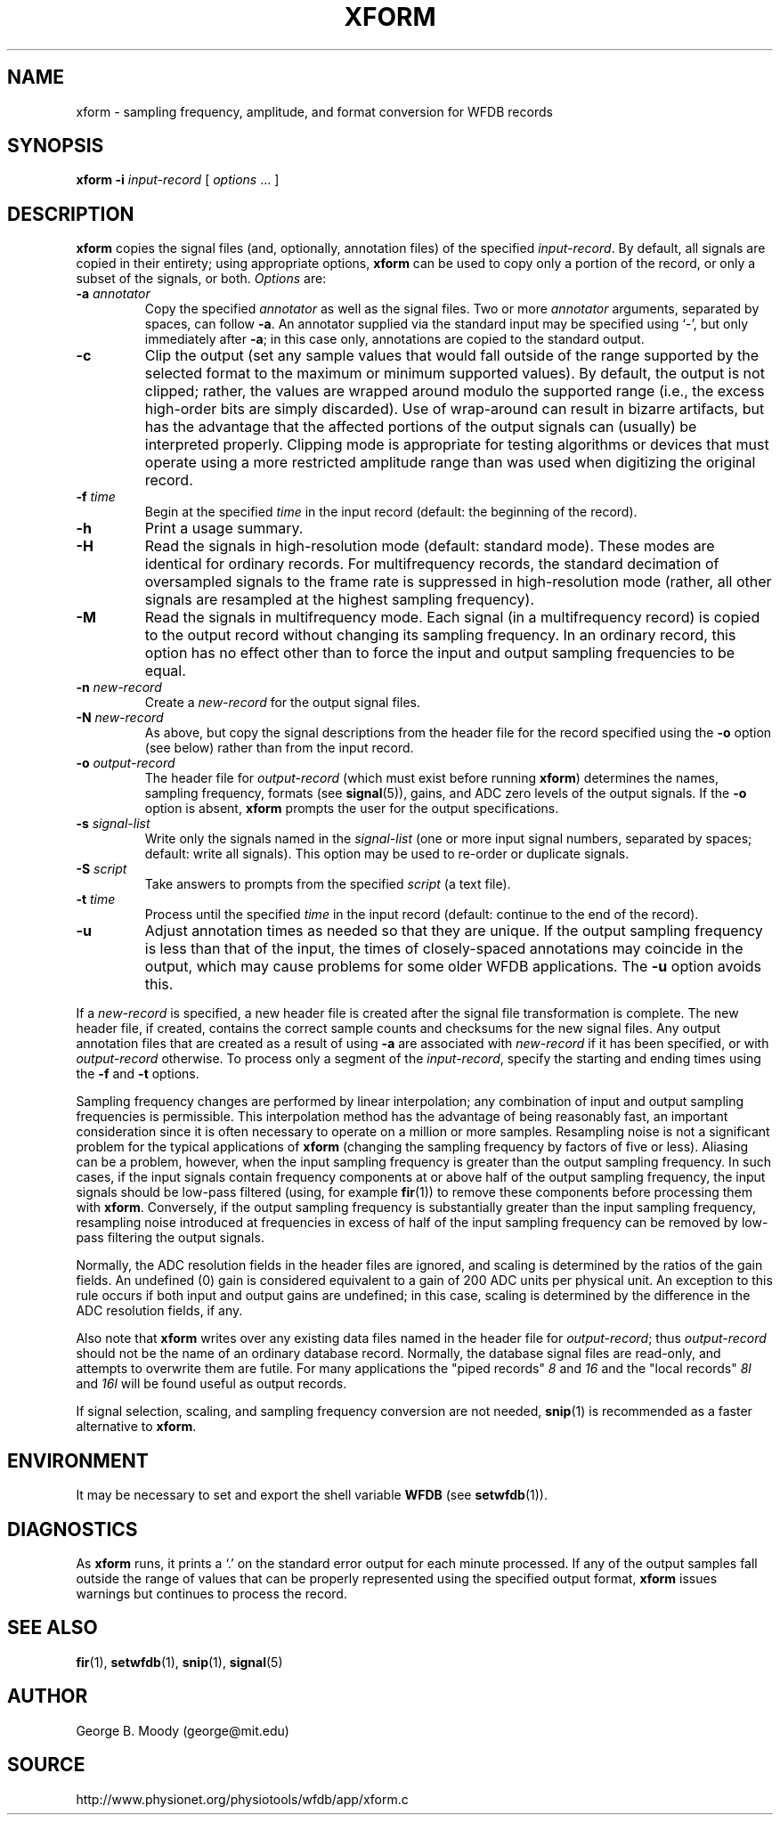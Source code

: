 .TH XFORM 1 "26 January 2004" "WFDB 10.3.12" "WFDB Applications Guide"
.SH NAME
xform \- sampling frequency, amplitude, and format conversion for WFDB records
.SH SYNOPSIS
\fBxform -i\fR \fIinput-record\fR [ \fIoptions\fR ... ]
.SH DESCRIPTION
\fBxform\fR copies the signal files (and, optionally, annotation files) of the
specified \fIinput-record\fR.  By default, all signals are copied in their
entirety;  using appropriate options, \fBxform\fR can be used to copy only
a portion of the record, or only a subset of the signals, or both.
\fIOptions\fR are:
.TP
\fB-a\fR \fIannotator\fR
Copy the specified \fIannotator\fR as well as the signal files.  Two or more
\fIannotator\fR arguments, separated by spaces, can follow \fB-a\fR.  An
annotator supplied via the standard input may be specified using `-', but only
immediately after \fB-a\fR;  in this case only, annotations are copied to the
standard output.
.TP
\fB-c\fR
Clip the output (set any sample values that would fall outside of the range
supported by the selected format to the maximum or minimum supported values).
By default, the output is not clipped;  rather, the values are wrapped around
modulo the supported range (i.e., the excess high-order bits are simply
discarded).  Use of wrap-around can result in bizarre artifacts, but has the
advantage that the affected portions of the output signals can (usually) be
interpreted properly.  Clipping mode is appropriate for testing algorithms or
devices that must operate using a more restricted amplitude range than was
used when digitizing the original record.
.TP
\fB-f\fR \fItime\fR
Begin at the specified \fItime\fR in the input record (default: the
beginning of the record).
.TP
\fB-h\fR
Print a usage summary.
.TP
\fB-H\fR
Read the signals in high-resolution mode (default: standard mode).
These modes are identical for ordinary records.  For multifrequency records,
the standard decimation of oversampled signals to the frame rate is suppressed
in high-resolution mode (rather, all other signals are resampled at the highest
sampling frequency).
.TP
\fB-M\fR
Read the signals in multifrequency mode.  Each signal (in a multifrequency
record) is copied to the output record without changing its sampling frequency.
In an ordinary record, this option has no effect other than to force the input
and output sampling frequencies to be equal.
.TP
\fB-n\fR \fInew-record\fR
Create a \fInew-record\fR for the output signal files.
.TP
\fB-N\fR \fInew-record\fR
As above, but copy the signal descriptions from the header file for the
record specified using the \fB-o\fR option (see below) rather than from
the input record.
.TP
\fB-o\fR \fIoutput-record\fR
The header file for \fIoutput-record\fR (which must exist before running
\fBxform\fR) determines the names, sampling frequency, formats (see
\fBsignal\fR(5)), gains, and ADC zero levels of the output signals.
If the \fB-o\fR option is absent, \fBxform\fR prompts the user for the
output specifications.
.TP
\fB-s\fR \fIsignal-list\fR
Write only the signals named in the \fIsignal-list\fR (one or more input signal
numbers, separated by spaces;  default: write all signals).  This option may be
used to re-order or duplicate signals.
.TP
\fB-S\fR \fIscript\fR
Take answers to prompts from the specified \fIscript\fR (a text file).
.TP
\fB-t\fR \fItime\fR
Process until the specified \fItime\fR in the input record (default: continue
to the end of the record).
.TP
\fB-u\fR
Adjust annotation times as needed so that they are unique.  If the output
sampling frequency is less than that of the input, the times of closely-spaced
annotations may coincide in the output, which may cause problems for some
older WFDB applications.  The \fB-u\fR option avoids this.
.PP
If a \fInew-record\fR is specified, a new header file is created
after the signal file transformation is complete.  The new header file,
if created, contains the correct sample counts and checksums for the
new signal files.  Any output annotation files that are created as a result
of using \fB\-a\fR are associated with \fInew-record\fR if it has been
specified, or with \fIoutput-record\fR otherwise.
To process only a segment of the \fIinput-record\fR, specify the starting and
ending times using the \fB-f\fR and \fB-t\fR options.
.PP
Sampling frequency changes are performed by linear interpolation; any
combination of input and output sampling frequencies is permissible.  This
interpolation method has the advantage of being reasonably fast, an important
consideration since it is often necessary to operate on a million or more
samples.  Resampling noise is not a significant problem for the typical
applications of \fBxform\fR (changing the sampling frequency by factors of five
or less).  Aliasing can be a problem, however, when the input sampling
frequency is greater than the output sampling frequency.  In such cases, if the
input signals contain frequency components at or above half of the output
sampling frequency, the input signals should be low-pass filtered (using, for
example \fBfir\fR(1)) to remove these components before processing them with
\fBxform\fR.  Conversely, if the output sampling frequency is substantially
greater than the input sampling frequency, resampling noise introduced at
frequencies in excess of half of the input sampling frequency can be removed by
low-pass filtering the output signals.
.PP
Normally, the ADC resolution fields in the header files are ignored, and
scaling is determined by the ratios of the gain fields.  An undefined (0)
gain is considered equivalent to a gain of 200 ADC units per physical unit.
An exception to this rule occurs if both input and output gains are undefined;
in this case, scaling is determined by the difference in the ADC resolution
fields, if any.
.PP
Also note that \fBxform\fR writes over any existing data files named in 
the header file for \fIoutput-record\fR;  thus \fIoutput-record\fR should not
be the name of an ordinary database record.  Normally, the database signal
files are read-only, and attempts to overwrite them are futile.  For many
applications the "piped records" \fI8\fR and \fI16\fR and the "local records"
\fI8l\fR and \fI16l\fR will be found useful as output records.
.PP
If signal selection, scaling, and sampling frequency conversion are not needed,
\fBsnip\fR(1) is recommended as a faster alternative to \fBxform\fR.
.SH ENVIRONMENT
.PP
It may be necessary to set and export the shell variable \fBWFDB\fR (see
\fBsetwfdb\fR(1)).
.SH DIAGNOSTICS
.PP
As \fBxform\fR runs, it prints a `.' on the standard error output for each
minute processed.  If any of the output samples fall outside the range of
values that can be properly represented using the specified output format,
\fBxform\fR issues warnings but continues to process the record.
.SH SEE ALSO
\fBfir\fR(1), \fBsetwfdb\fR(1), \fBsnip\fR(1), \fBsignal\fR(5)
.SH AUTHOR
George B. Moody (george@mit.edu)
.SH SOURCE
http://www.physionet.org/physiotools/wfdb/app/xform.c
